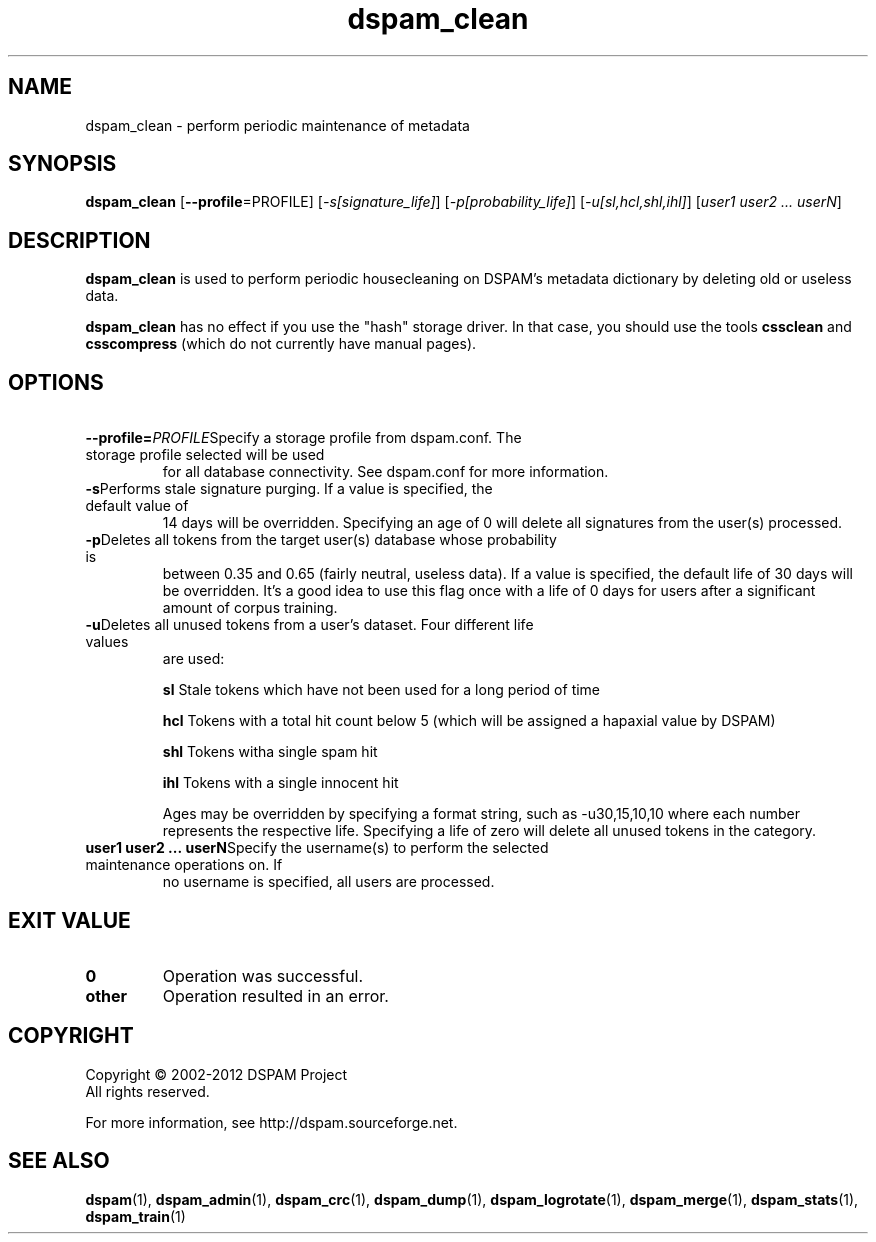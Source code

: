 .\" $Id: dspam_clean.1,v 1.12 2011/11/16 00:14:11 sbajic Exp $
.\"  -*- nroff -*-
.\"
.\" dspam_clean3.9
.\"
.\" Authors:	Jonathan A. Zdziarski <jonathan@nuclearelephant.com>
.\"		Stevan Bajic <stevan@bajic.ch>
.\"
.\" Copyright (C) 2002-2012 DSPAM Project
.\" All rights reserved
.\"
.TH dspam_clean 1  "Apr 17, 2010" "DSPAM" "DSPAM"

.SH NAME
dspam_clean \- perform periodic maintenance of metadata

.SH SYNOPSIS
.na
.B dspam_clean
[\c
.B \--profile\c
=PROFILE\c
]
[\c
.I \-s[signature_life]\fR\c
]
[\c
.I \-p[probability_life]\fR\c
]
[\c
.I \-u[sl,hcl,shl,ihl]\fR\c
]
[\c
.I user1 user2 ... userN\fR\c
]

.ad
.SH DESCRIPTION 
.LP
.B dspam_clean
is used to perform periodic housecleaning on DSPAM's metadata dictionary by
deleting old or useless data. 

.B dspam_clean
has no effect if you use the "hash" storage driver. In that case, you should use
the tools
.B cssclean
and
.B csscompress
(which do not currently have manual pages).

.SH OPTIONS
.LP

.ne 3
.TP
.BI \ \--profile= \PROFILE\c
Specify a storage profile from dspam.conf. The storage profile selected will be used
for all database connectivity. See dspam.conf for more information.

.ne 3
.TP
.BI \-s\fR\c
Performs stale signature purging. If a value is specified, the default value of
14 days will be overridden. Specifying an age of 0 will delete all signatures
from the user(s) processed.

.ne 3
.TP
.BI \-p\fR\c
Deletes all tokens from the target user(s) database whose probability is
between 0.35 and 0.65 (fairly neutral, useless data). If a value is
specified, the default life of 30 days will be overridden. It's a good idea
to use this flag once with a life of 0 days for users after a significant amount
of corpus training. 

.ne 3
.TP
.BI \-u\fR\c
Deletes all unused tokens from a user's dataset. Four different life values
are used:

.B sl
Stale tokens which have not been used for a long period of time

.B hcl
Tokens with a total hit count below 5 (which will be assigned a hapaxial value
by DSPAM)

.B shl
Tokens witha single spam hit

.B ihl
Tokens with a single innocent hit

Ages may be overridden by specifying a format string, such as \-u30,15,10,10
where each number represents the respective life. Specifying a life of zero
will delete all unused tokens in the category.

.ne 3
.TP
.BI \ user1\ user2\ ...\ userN\fR\c
Specify the username(s) to perform the selected maintenance operations on. If
no username is specified, all users are processed.

.SH EXIT VALUE
.LP
.ne 3
.PD 0
.TP
.B 0
Operation was successful.
.ne 3
.TP
.B other
Operation resulted in an error. 
.PD

.SH COPYRIGHT
Copyright \(co 2002\-2012 DSPAM Project
.br
All rights reserved.
.br

For more information, see http://dspam.sourceforge.net.

.SH SEE ALSO
.BR dspam (1),
.BR dspam_admin (1),
.BR dspam_crc (1),
.BR dspam_dump (1),
.BR dspam_logrotate (1),
.BR dspam_merge (1),
.BR dspam_stats (1),
.BR dspam_train (1)
